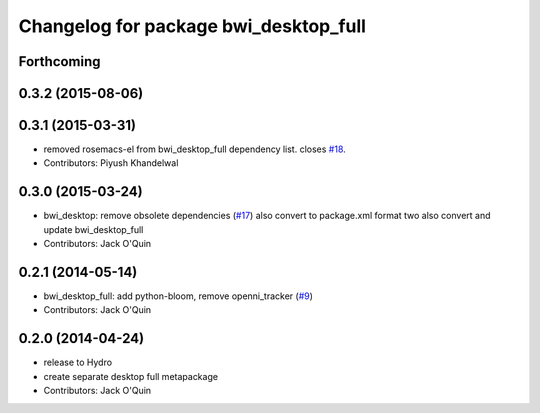 ^^^^^^^^^^^^^^^^^^^^^^^^^^^^^^^^^^^^^^
Changelog for package bwi_desktop_full
^^^^^^^^^^^^^^^^^^^^^^^^^^^^^^^^^^^^^^

Forthcoming
-----------

0.3.2 (2015-08-06)
------------------

0.3.1 (2015-03-31)
------------------
* removed rosemacs-el from bwi_desktop_full dependency list. closes `#18 <https://github.com/utexas-bwi/bwi/issues/18>`_.
* Contributors: Piyush Khandelwal

0.3.0 (2015-03-24)
------------------
* bwi_desktop: remove obsolete dependencies (`#17 <https://github.com/utexas-bwi/bwi/issues/17>`_)
  also convert to package.xml format two
  also convert and update bwi_desktop_full
* Contributors: Jack O'Quin

0.2.1 (2014-05-14)
------------------
* bwi_desktop_full: add python-bloom, remove openni_tracker (`#9
  <https://github.com/utexas-bwi/bwi/issues/9>`_)
* Contributors: Jack O'Quin

0.2.0 (2014-04-24)
------------------
* release to Hydro
* create separate desktop full metapackage
* Contributors: Jack O'Quin
